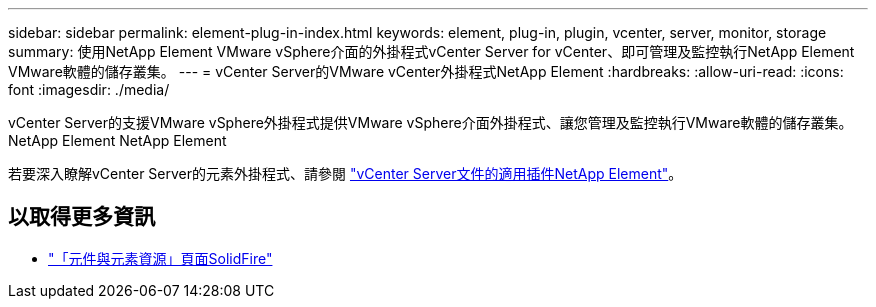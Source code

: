 ---
sidebar: sidebar 
permalink: element-plug-in-index.html 
keywords: element, plug-in, plugin, vcenter, server, monitor, storage 
summary: 使用NetApp Element VMware vSphere介面的外掛程式vCenter Server for vCenter、即可管理及監控執行NetApp Element VMware軟體的儲存叢集。 
---
= vCenter Server的VMware vCenter外掛程式NetApp Element
:hardbreaks:
:allow-uri-read: 
:icons: font
:imagesdir: ./media/


[role="lead"]
vCenter Server的支援VMware vSphere外掛程式提供VMware vSphere介面外掛程式、讓您管理及監控執行VMware軟體的儲存叢集。NetApp Element NetApp Element

若要深入瞭解vCenter Server的元素外掛程式、請參閱 https://docs.netapp.com/us-en/vcp/index.html["vCenter Server文件的適用插件NetApp Element"^]。



== 以取得更多資訊

* https://www.netapp.com/data-storage/solidfire/documentation["「元件與元素資源」頁面SolidFire"^]

